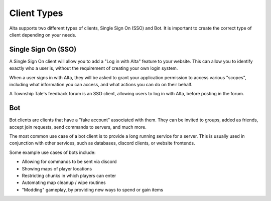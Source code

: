 Client Types
============

Alta supports two different types of clients, Single Sign On (SSO) and Bot. It is important to create the correct type of client depending on your needs.

Single Sign On (SSO)
--------------------

A Single Sign On client will allow you to add a "Log in with Alta" feature to your website. This can allow you to identify exactly who a user is, without the requirement of creating your own login system.

When a user signs in with Alta, they will be asked to grant your application permission to access various "scopes", including what information you can access, and what actions you can do on their behalf.

A Township Tale's feedback forum is an SSO client, allowing users to log in with Alta, before posting in the forum.

Bot
----

Bot clients are clients that have a "fake account" associated with them. They can be invited to groups, added as friends, accept join requests, send commands to servers, and much more.

The most common use case of a bot client is to provide a long running service for a server. This is usually used in conjunction with other services, such as databases, discord clients, or website frontends.

Some example use cases of bots include:

* Allowing for commands to be sent via discord
* Showing maps of player locations
* Restricting chunks in which players can enter
* Automating map cleanup / wipe routines
* "Modding" gameplay, by providing new ways to spend or gain items